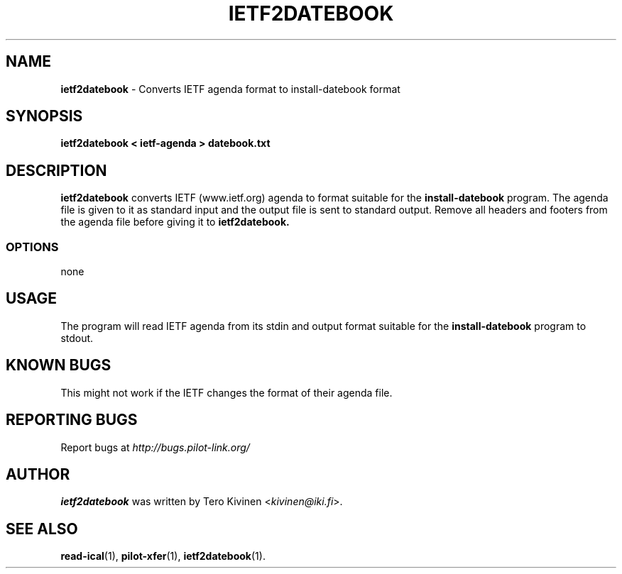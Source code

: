 .TH IETF2DATEBOOK 1 "Palm Computing Device Tools" "FSF" \" -*- nroff -*-

.SH NAME
.B ietf2datebook 
\- Converts IETF agenda format to install-datebook format

.SH SYNOPSIS
.B ietf2datebook < ietf-agenda > datebook.txt

.SH DESCRIPTION
.B ietf2datebook
converts IETF (www.ietf.org) agenda to format suitable for the 
.B install-datebook
program. The agenda file is given to it as standard input and the output
file is sent to standard output. Remove all headers and footers from the
agenda file before giving it to
.B ietf2datebook.

.SS OPTIONS
none

.SH USAGE
The program will read IETF agenda from its stdin and output format suitable
for the
.B install-datebook
program to stdout. 

.SH KNOWN BUGS
This might not work if the IETF changes the format of their agenda file.

.SH "REPORTING BUGS"
Report bugs at
.I http://bugs.pilot-link.org/

.SH AUTHOR
.B ietf2datebook
was written by Tero Kivinen <\fIkivinen@iki.fi\fP>. 

.SH SEE ALSO
.BR read-ical (1),
.BR pilot-xfer (1),
.BR ietf2datebook (1).
